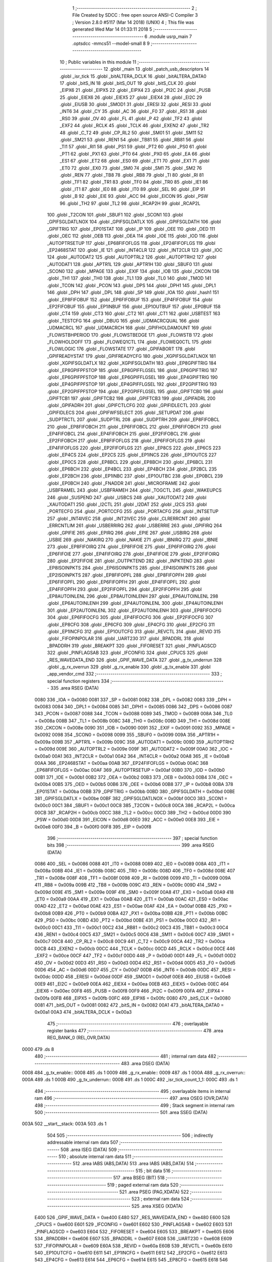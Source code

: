                               1 ;--------------------------------------------------------
                              2 ; File Created by SDCC : free open source ANSI-C Compiler
                              3 ; Version 2.8.0 #5117 (Mar 14 2018) (UNIX)
                              4 ; This file was generated Wed Mar 14 01:33:11 2018
                              5 ;--------------------------------------------------------
                              6 	.module usrp_main
                              7 	.optsdcc -mmcs51 --model-small
                              8 	
                              9 ;--------------------------------------------------------
                             10 ; Public variables in this module
                             11 ;--------------------------------------------------------
                             12 	.globl _main
                             13 	.globl _patch_usb_descriptors
                             14 	.globl _isr_tick
                             15 	.globl _bitALTERA_DCLK
                             16 	.globl _bitALTERA_DATA0
                             17 	.globl _bitS_IN
                             18 	.globl _bitS_OUT
                             19 	.globl _bitS_CLK
                             20 	.globl _EIPX6
                             21 	.globl _EIPX5
                             22 	.globl _EIPX4
                             23 	.globl _PI2C
                             24 	.globl _PUSB
                             25 	.globl _EIEX6
                             26 	.globl _EIEX5
                             27 	.globl _EIEX4
                             28 	.globl _EI2C
                             29 	.globl _EIUSB
                             30 	.globl _SMOD1
                             31 	.globl _ERESI
                             32 	.globl _RESI
                             33 	.globl _INT6
                             34 	.globl _CY
                             35 	.globl _AC
                             36 	.globl _F0
                             37 	.globl _RS1
                             38 	.globl _RS0
                             39 	.globl _OV
                             40 	.globl _FL
                             41 	.globl _P
                             42 	.globl _TF2
                             43 	.globl _EXF2
                             44 	.globl _RCLK
                             45 	.globl _TCLK
                             46 	.globl _EXEN2
                             47 	.globl _TR2
                             48 	.globl _C_T2
                             49 	.globl _CP_RL2
                             50 	.globl _SM01
                             51 	.globl _SM11
                             52 	.globl _SM21
                             53 	.globl _REN1
                             54 	.globl _TB81
                             55 	.globl _RB81
                             56 	.globl _TI1
                             57 	.globl _RI1
                             58 	.globl _PS1
                             59 	.globl _PT2
                             60 	.globl _PS0
                             61 	.globl _PT1
                             62 	.globl _PX1
                             63 	.globl _PT0
                             64 	.globl _PX0
                             65 	.globl _EA
                             66 	.globl _ES1
                             67 	.globl _ET2
                             68 	.globl _ES0
                             69 	.globl _ET1
                             70 	.globl _EX1
                             71 	.globl _ET0
                             72 	.globl _EX0
                             73 	.globl _SM0
                             74 	.globl _SM1
                             75 	.globl _SM2
                             76 	.globl _REN
                             77 	.globl _TB8
                             78 	.globl _RB8
                             79 	.globl _TI
                             80 	.globl _RI
                             81 	.globl _TF1
                             82 	.globl _TR1
                             83 	.globl _TF0
                             84 	.globl _TR0
                             85 	.globl _IE1
                             86 	.globl _IT1
                             87 	.globl _IE0
                             88 	.globl _IT0
                             89 	.globl _SEL
                             90 	.globl _EIP
                             91 	.globl _B
                             92 	.globl _EIE
                             93 	.globl _ACC
                             94 	.globl _EICON
                             95 	.globl _PSW
                             96 	.globl _TH2
                             97 	.globl _TL2
                             98 	.globl _RCAP2H
                             99 	.globl _RCAP2L
                            100 	.globl _T2CON
                            101 	.globl _SBUF1
                            102 	.globl _SCON1
                            103 	.globl _GPIFSGLDATLNOX
                            104 	.globl _GPIFSGLDATLX
                            105 	.globl _GPIFSGLDATH
                            106 	.globl _GPIFTRIG
                            107 	.globl _EP01STAT
                            108 	.globl _IP
                            109 	.globl _OEE
                            110 	.globl _OED
                            111 	.globl _OEC
                            112 	.globl _OEB
                            113 	.globl _OEA
                            114 	.globl _IOE
                            115 	.globl _IOD
                            116 	.globl _AUTOPTRSETUP
                            117 	.globl _EP68FIFOFLGS
                            118 	.globl _EP24FIFOFLGS
                            119 	.globl _EP2468STAT
                            120 	.globl _IE
                            121 	.globl _INT4CLR
                            122 	.globl _INT2CLR
                            123 	.globl _IOC
                            124 	.globl _AUTODAT2
                            125 	.globl _AUTOPTRL2
                            126 	.globl _AUTOPTRH2
                            127 	.globl _AUTODAT1
                            128 	.globl _APTR1L
                            129 	.globl _APTR1H
                            130 	.globl _SBUF0
                            131 	.globl _SCON0
                            132 	.globl _MPAGE
                            133 	.globl _EXIF
                            134 	.globl _IOB
                            135 	.globl _CKCON
                            136 	.globl _TH1
                            137 	.globl _TH0
                            138 	.globl _TL1
                            139 	.globl _TL0
                            140 	.globl _TMOD
                            141 	.globl _TCON
                            142 	.globl _PCON
                            143 	.globl _DPS
                            144 	.globl _DPH1
                            145 	.globl _DPL1
                            146 	.globl _DPH
                            147 	.globl _DPL
                            148 	.globl _SP
                            149 	.globl _IOA
                            150 	.globl _hash1
                            151 	.globl _EP8FIFOBUF
                            152 	.globl _EP6FIFOBUF
                            153 	.globl _EP4FIFOBUF
                            154 	.globl _EP2FIFOBUF
                            155 	.globl _EP1INBUF
                            156 	.globl _EP1OUTBUF
                            157 	.globl _EP0BUF
                            158 	.globl _CT4
                            159 	.globl _CT3
                            160 	.globl _CT2
                            161 	.globl _CT1
                            162 	.globl _USBTEST
                            163 	.globl _TESTCFG
                            164 	.globl _DBUG
                            165 	.globl _UDMACRCQUAL
                            166 	.globl _UDMACRCL
                            167 	.globl _UDMACRCH
                            168 	.globl _GPIFHOLDAMOUNT
                            169 	.globl _FLOWSTBHPERIOD
                            170 	.globl _FLOWSTBEDGE
                            171 	.globl _FLOWSTB
                            172 	.globl _FLOWHOLDOFF
                            173 	.globl _FLOWEQ1CTL
                            174 	.globl _FLOWEQ0CTL
                            175 	.globl _FLOWLOGIC
                            176 	.globl _FLOWSTATE
                            177 	.globl _GPIFABORT
                            178 	.globl _GPIFREADYSTAT
                            179 	.globl _GPIFREADYCFG
                            180 	.globl _XGPIFSGLDATLNOX
                            181 	.globl _XGPIFSGLDATLX
                            182 	.globl _XGPIFSGLDATH
                            183 	.globl _EP8GPIFTRIG
                            184 	.globl _EP8GPIFPFSTOP
                            185 	.globl _EP8GPIFFLGSEL
                            186 	.globl _EP6GPIFTRIG
                            187 	.globl _EP6GPIFPFSTOP
                            188 	.globl _EP6GPIFFLGSEL
                            189 	.globl _EP4GPIFTRIG
                            190 	.globl _EP4GPIFPFSTOP
                            191 	.globl _EP4GPIFFLGSEL
                            192 	.globl _EP2GPIFTRIG
                            193 	.globl _EP2GPIFPFSTOP
                            194 	.globl _EP2GPIFFLGSEL
                            195 	.globl _GPIFTCB0
                            196 	.globl _GPIFTCB1
                            197 	.globl _GPIFTCB2
                            198 	.globl _GPIFTCB3
                            199 	.globl _GPIFADRL
                            200 	.globl _GPIFADRH
                            201 	.globl _GPIFCTLCFG
                            202 	.globl _GPIFIDLECTL
                            203 	.globl _GPIFIDLECS
                            204 	.globl _GPIFWFSELECT
                            205 	.globl _SETUPDAT
                            206 	.globl _SUDPTRCTL
                            207 	.globl _SUDPTRL
                            208 	.globl _SUDPTRH
                            209 	.globl _EP8FIFOBCL
                            210 	.globl _EP8FIFOBCH
                            211 	.globl _EP6FIFOBCL
                            212 	.globl _EP6FIFOBCH
                            213 	.globl _EP4FIFOBCL
                            214 	.globl _EP4FIFOBCH
                            215 	.globl _EP2FIFOBCL
                            216 	.globl _EP2FIFOBCH
                            217 	.globl _EP8FIFOFLGS
                            218 	.globl _EP6FIFOFLGS
                            219 	.globl _EP4FIFOFLGS
                            220 	.globl _EP2FIFOFLGS
                            221 	.globl _EP8CS
                            222 	.globl _EP6CS
                            223 	.globl _EP4CS
                            224 	.globl _EP2CS
                            225 	.globl _EP1INCS
                            226 	.globl _EP1OUTCS
                            227 	.globl _EP0CS
                            228 	.globl _EP8BCL
                            229 	.globl _EP8BCH
                            230 	.globl _EP6BCL
                            231 	.globl _EP6BCH
                            232 	.globl _EP4BCL
                            233 	.globl _EP4BCH
                            234 	.globl _EP2BCL
                            235 	.globl _EP2BCH
                            236 	.globl _EP1INBC
                            237 	.globl _EP1OUTBC
                            238 	.globl _EP0BCL
                            239 	.globl _EP0BCH
                            240 	.globl _FNADDR
                            241 	.globl _MICROFRAME
                            242 	.globl _USBFRAMEL
                            243 	.globl _USBFRAMEH
                            244 	.globl _TOGCTL
                            245 	.globl _WAKEUPCS
                            246 	.globl _SUSPEND
                            247 	.globl _USBCS
                            248 	.globl _XAUTODAT2
                            249 	.globl _XAUTODAT1
                            250 	.globl _I2CTL
                            251 	.globl _I2DAT
                            252 	.globl _I2CS
                            253 	.globl _PORTECFG
                            254 	.globl _PORTCCFG
                            255 	.globl _PORTACFG
                            256 	.globl _INTSETUP
                            257 	.globl _INT4IVEC
                            258 	.globl _INT2IVEC
                            259 	.globl _CLRERRCNT
                            260 	.globl _ERRCNTLIM
                            261 	.globl _USBERRIRQ
                            262 	.globl _USBERRIE
                            263 	.globl _GPIFIRQ
                            264 	.globl _GPIFIE
                            265 	.globl _EPIRQ
                            266 	.globl _EPIE
                            267 	.globl _USBIRQ
                            268 	.globl _USBIE
                            269 	.globl _NAKIRQ
                            270 	.globl _NAKIE
                            271 	.globl _IBNIRQ
                            272 	.globl _IBNIE
                            273 	.globl _EP8FIFOIRQ
                            274 	.globl _EP8FIFOIE
                            275 	.globl _EP6FIFOIRQ
                            276 	.globl _EP6FIFOIE
                            277 	.globl _EP4FIFOIRQ
                            278 	.globl _EP4FIFOIE
                            279 	.globl _EP2FIFOIRQ
                            280 	.globl _EP2FIFOIE
                            281 	.globl _OUTPKTEND
                            282 	.globl _INPKTEND
                            283 	.globl _EP8ISOINPKTS
                            284 	.globl _EP6ISOINPKTS
                            285 	.globl _EP4ISOINPKTS
                            286 	.globl _EP2ISOINPKTS
                            287 	.globl _EP8FIFOPFL
                            288 	.globl _EP8FIFOPFH
                            289 	.globl _EP6FIFOPFL
                            290 	.globl _EP6FIFOPFH
                            291 	.globl _EP4FIFOPFL
                            292 	.globl _EP4FIFOPFH
                            293 	.globl _EP2FIFOPFL
                            294 	.globl _EP2FIFOPFH
                            295 	.globl _EP8AUTOINLENL
                            296 	.globl _EP8AUTOINLENH
                            297 	.globl _EP6AUTOINLENL
                            298 	.globl _EP6AUTOINLENH
                            299 	.globl _EP4AUTOINLENL
                            300 	.globl _EP4AUTOINLENH
                            301 	.globl _EP2AUTOINLENL
                            302 	.globl _EP2AUTOINLENH
                            303 	.globl _EP8FIFOCFG
                            304 	.globl _EP6FIFOCFG
                            305 	.globl _EP4FIFOCFG
                            306 	.globl _EP2FIFOCFG
                            307 	.globl _EP8CFG
                            308 	.globl _EP6CFG
                            309 	.globl _EP4CFG
                            310 	.globl _EP2CFG
                            311 	.globl _EP1INCFG
                            312 	.globl _EP1OUTCFG
                            313 	.globl _REVCTL
                            314 	.globl _REVID
                            315 	.globl _FIFOPINPOLAR
                            316 	.globl _UART230
                            317 	.globl _BPADDRL
                            318 	.globl _BPADDRH
                            319 	.globl _BREAKPT
                            320 	.globl _FIFORESET
                            321 	.globl _PINFLAGSCD
                            322 	.globl _PINFLAGSAB
                            323 	.globl _IFCONFIG
                            324 	.globl _CPUCS
                            325 	.globl _RES_WAVEDATA_END
                            326 	.globl _GPIF_WAVE_DATA
                            327 	.globl _g_tx_underrun
                            328 	.globl _g_rx_overrun
                            329 	.globl _g_rx_enable
                            330 	.globl _g_tx_enable
                            331 	.globl _app_vendor_cmd
                            332 ;--------------------------------------------------------
                            333 ; special function registers
                            334 ;--------------------------------------------------------
                            335 	.area RSEG    (DATA)
                    0080    336 _IOA	=	0x0080
                    0081    337 _SP	=	0x0081
                    0082    338 _DPL	=	0x0082
                    0083    339 _DPH	=	0x0083
                    0084    340 _DPL1	=	0x0084
                    0085    341 _DPH1	=	0x0085
                    0086    342 _DPS	=	0x0086
                    0087    343 _PCON	=	0x0087
                    0088    344 _TCON	=	0x0088
                    0089    345 _TMOD	=	0x0089
                    008A    346 _TL0	=	0x008a
                    008B    347 _TL1	=	0x008b
                    008C    348 _TH0	=	0x008c
                    008D    349 _TH1	=	0x008d
                    008E    350 _CKCON	=	0x008e
                    0090    351 _IOB	=	0x0090
                    0091    352 _EXIF	=	0x0091
                    0092    353 _MPAGE	=	0x0092
                    0098    354 _SCON0	=	0x0098
                    0099    355 _SBUF0	=	0x0099
                    009A    356 _APTR1H	=	0x009a
                    009B    357 _APTR1L	=	0x009b
                    009C    358 _AUTODAT1	=	0x009c
                    009D    359 _AUTOPTRH2	=	0x009d
                    009E    360 _AUTOPTRL2	=	0x009e
                    009F    361 _AUTODAT2	=	0x009f
                    00A0    362 _IOC	=	0x00a0
                    00A1    363 _INT2CLR	=	0x00a1
                    00A2    364 _INT4CLR	=	0x00a2
                    00A8    365 _IE	=	0x00a8
                    00AA    366 _EP2468STAT	=	0x00aa
                    00AB    367 _EP24FIFOFLGS	=	0x00ab
                    00AC    368 _EP68FIFOFLGS	=	0x00ac
                    00AF    369 _AUTOPTRSETUP	=	0x00af
                    00B0    370 _IOD	=	0x00b0
                    00B1    371 _IOE	=	0x00b1
                    00B2    372 _OEA	=	0x00b2
                    00B3    373 _OEB	=	0x00b3
                    00B4    374 _OEC	=	0x00b4
                    00B5    375 _OED	=	0x00b5
                    00B6    376 _OEE	=	0x00b6
                    00B8    377 _IP	=	0x00b8
                    00BA    378 _EP01STAT	=	0x00ba
                    00BB    379 _GPIFTRIG	=	0x00bb
                    00BD    380 _GPIFSGLDATH	=	0x00bd
                    00BE    381 _GPIFSGLDATLX	=	0x00be
                    00BF    382 _GPIFSGLDATLNOX	=	0x00bf
                    00C0    383 _SCON1	=	0x00c0
                    00C1    384 _SBUF1	=	0x00c1
                    00C8    385 _T2CON	=	0x00c8
                    00CA    386 _RCAP2L	=	0x00ca
                    00CB    387 _RCAP2H	=	0x00cb
                    00CC    388 _TL2	=	0x00cc
                    00CD    389 _TH2	=	0x00cd
                    00D0    390 _PSW	=	0x00d0
                    00D8    391 _EICON	=	0x00d8
                    00E0    392 _ACC	=	0x00e0
                    00E8    393 _EIE	=	0x00e8
                    00F0    394 _B	=	0x00f0
                    00F8    395 _EIP	=	0x00f8
                            396 ;--------------------------------------------------------
                            397 ; special function bits
                            398 ;--------------------------------------------------------
                            399 	.area RSEG    (DATA)
                    0086    400 _SEL	=	0x0086
                    0088    401 _IT0	=	0x0088
                    0089    402 _IE0	=	0x0089
                    008A    403 _IT1	=	0x008a
                    008B    404 _IE1	=	0x008b
                    008C    405 _TR0	=	0x008c
                    008D    406 _TF0	=	0x008d
                    008E    407 _TR1	=	0x008e
                    008F    408 _TF1	=	0x008f
                    0098    409 _RI	=	0x0098
                    0099    410 _TI	=	0x0099
                    009A    411 _RB8	=	0x009a
                    009B    412 _TB8	=	0x009b
                    009C    413 _REN	=	0x009c
                    009D    414 _SM2	=	0x009d
                    009E    415 _SM1	=	0x009e
                    009F    416 _SM0	=	0x009f
                    00A8    417 _EX0	=	0x00a8
                    00A9    418 _ET0	=	0x00a9
                    00AA    419 _EX1	=	0x00aa
                    00AB    420 _ET1	=	0x00ab
                    00AC    421 _ES0	=	0x00ac
                    00AD    422 _ET2	=	0x00ad
                    00AE    423 _ES1	=	0x00ae
                    00AF    424 _EA	=	0x00af
                    00B8    425 _PX0	=	0x00b8
                    00B9    426 _PT0	=	0x00b9
                    00BA    427 _PX1	=	0x00ba
                    00BB    428 _PT1	=	0x00bb
                    00BC    429 _PS0	=	0x00bc
                    00BD    430 _PT2	=	0x00bd
                    00BE    431 _PS1	=	0x00be
                    00C0    432 _RI1	=	0x00c0
                    00C1    433 _TI1	=	0x00c1
                    00C2    434 _RB81	=	0x00c2
                    00C3    435 _TB81	=	0x00c3
                    00C4    436 _REN1	=	0x00c4
                    00C5    437 _SM21	=	0x00c5
                    00C6    438 _SM11	=	0x00c6
                    00C7    439 _SM01	=	0x00c7
                    00C8    440 _CP_RL2	=	0x00c8
                    00C9    441 _C_T2	=	0x00c9
                    00CA    442 _TR2	=	0x00ca
                    00CB    443 _EXEN2	=	0x00cb
                    00CC    444 _TCLK	=	0x00cc
                    00CD    445 _RCLK	=	0x00cd
                    00CE    446 _EXF2	=	0x00ce
                    00CF    447 _TF2	=	0x00cf
                    00D0    448 _P	=	0x00d0
                    00D1    449 _FL	=	0x00d1
                    00D2    450 _OV	=	0x00d2
                    00D3    451 _RS0	=	0x00d3
                    00D4    452 _RS1	=	0x00d4
                    00D5    453 _F0	=	0x00d5
                    00D6    454 _AC	=	0x00d6
                    00D7    455 _CY	=	0x00d7
                    00DB    456 _INT6	=	0x00db
                    00DC    457 _RESI	=	0x00dc
                    00DD    458 _ERESI	=	0x00dd
                    00DF    459 _SMOD1	=	0x00df
                    00E8    460 _EIUSB	=	0x00e8
                    00E9    461 _EI2C	=	0x00e9
                    00EA    462 _EIEX4	=	0x00ea
                    00EB    463 _EIEX5	=	0x00eb
                    00EC    464 _EIEX6	=	0x00ec
                    00F8    465 _PUSB	=	0x00f8
                    00F9    466 _PI2C	=	0x00f9
                    00FA    467 _EIPX4	=	0x00fa
                    00FB    468 _EIPX5	=	0x00fb
                    00FC    469 _EIPX6	=	0x00fc
                    0080    470 _bitS_CLK	=	0x0080
                    0081    471 _bitS_OUT	=	0x0081
                    0082    472 _bitS_IN	=	0x0082
                    00A1    473 _bitALTERA_DATA0	=	0x00a1
                    00A3    474 _bitALTERA_DCLK	=	0x00a3
                            475 ;--------------------------------------------------------
                            476 ; overlayable register banks
                            477 ;--------------------------------------------------------
                            478 	.area REG_BANK_0	(REL,OVR,DATA)
   0000                     479 	.ds 8
                            480 ;--------------------------------------------------------
                            481 ; internal ram data
                            482 ;--------------------------------------------------------
                            483 	.area DSEG    (DATA)
   0008                     484 _g_tx_enable::
   0008                     485 	.ds 1
   0009                     486 _g_rx_enable::
   0009                     487 	.ds 1
   000A                     488 _g_rx_overrun::
   000A                     489 	.ds 1
   000B                     490 _g_tx_underrun::
   000B                     491 	.ds 1
   000C                     492 _isr_tick_count_1_1:
   000C                     493 	.ds 1
                            494 ;--------------------------------------------------------
                            495 ; overlayable items in internal ram 
                            496 ;--------------------------------------------------------
                            497 	.area OSEG    (OVR,DATA)
                            498 ;--------------------------------------------------------
                            499 ; Stack segment in internal ram 
                            500 ;--------------------------------------------------------
                            501 	.area	SSEG	(DATA)
   003A                     502 __start__stack:
   003A                     503 	.ds	1
                            504 
                            505 ;--------------------------------------------------------
                            506 ; indirectly addressable internal ram data
                            507 ;--------------------------------------------------------
                            508 	.area ISEG    (DATA)
                            509 ;--------------------------------------------------------
                            510 ; absolute internal ram data
                            511 ;--------------------------------------------------------
                            512 	.area IABS    (ABS,DATA)
                            513 	.area IABS    (ABS,DATA)
                            514 ;--------------------------------------------------------
                            515 ; bit data
                            516 ;--------------------------------------------------------
                            517 	.area BSEG    (BIT)
                            518 ;--------------------------------------------------------
                            519 ; paged external ram data
                            520 ;--------------------------------------------------------
                            521 	.area PSEG    (PAG,XDATA)
                            522 ;--------------------------------------------------------
                            523 ; external ram data
                            524 ;--------------------------------------------------------
                            525 	.area XSEG    (XDATA)
                    E400    526 _GPIF_WAVE_DATA	=	0xe400
                    E480    527 _RES_WAVEDATA_END	=	0xe480
                    E600    528 _CPUCS	=	0xe600
                    E601    529 _IFCONFIG	=	0xe601
                    E602    530 _PINFLAGSAB	=	0xe602
                    E603    531 _PINFLAGSCD	=	0xe603
                    E604    532 _FIFORESET	=	0xe604
                    E605    533 _BREAKPT	=	0xe605
                    E606    534 _BPADDRH	=	0xe606
                    E607    535 _BPADDRL	=	0xe607
                    E608    536 _UART230	=	0xe608
                    E609    537 _FIFOPINPOLAR	=	0xe609
                    E60A    538 _REVID	=	0xe60a
                    E60B    539 _REVCTL	=	0xe60b
                    E610    540 _EP1OUTCFG	=	0xe610
                    E611    541 _EP1INCFG	=	0xe611
                    E612    542 _EP2CFG	=	0xe612
                    E613    543 _EP4CFG	=	0xe613
                    E614    544 _EP6CFG	=	0xe614
                    E615    545 _EP8CFG	=	0xe615
                    E618    546 _EP2FIFOCFG	=	0xe618
                    E619    547 _EP4FIFOCFG	=	0xe619
                    E61A    548 _EP6FIFOCFG	=	0xe61a
                    E61B    549 _EP8FIFOCFG	=	0xe61b
                    E620    550 _EP2AUTOINLENH	=	0xe620
                    E621    551 _EP2AUTOINLENL	=	0xe621
                    E622    552 _EP4AUTOINLENH	=	0xe622
                    E623    553 _EP4AUTOINLENL	=	0xe623
                    E624    554 _EP6AUTOINLENH	=	0xe624
                    E625    555 _EP6AUTOINLENL	=	0xe625
                    E626    556 _EP8AUTOINLENH	=	0xe626
                    E627    557 _EP8AUTOINLENL	=	0xe627
                    E630    558 _EP2FIFOPFH	=	0xe630
                    E631    559 _EP2FIFOPFL	=	0xe631
                    E632    560 _EP4FIFOPFH	=	0xe632
                    E633    561 _EP4FIFOPFL	=	0xe633
                    E634    562 _EP6FIFOPFH	=	0xe634
                    E635    563 _EP6FIFOPFL	=	0xe635
                    E636    564 _EP8FIFOPFH	=	0xe636
                    E637    565 _EP8FIFOPFL	=	0xe637
                    E640    566 _EP2ISOINPKTS	=	0xe640
                    E641    567 _EP4ISOINPKTS	=	0xe641
                    E642    568 _EP6ISOINPKTS	=	0xe642
                    E643    569 _EP8ISOINPKTS	=	0xe643
                    E648    570 _INPKTEND	=	0xe648
                    E649    571 _OUTPKTEND	=	0xe649
                    E650    572 _EP2FIFOIE	=	0xe650
                    E651    573 _EP2FIFOIRQ	=	0xe651
                    E652    574 _EP4FIFOIE	=	0xe652
                    E653    575 _EP4FIFOIRQ	=	0xe653
                    E654    576 _EP6FIFOIE	=	0xe654
                    E655    577 _EP6FIFOIRQ	=	0xe655
                    E656    578 _EP8FIFOIE	=	0xe656
                    E657    579 _EP8FIFOIRQ	=	0xe657
                    E658    580 _IBNIE	=	0xe658
                    E659    581 _IBNIRQ	=	0xe659
                    E65A    582 _NAKIE	=	0xe65a
                    E65B    583 _NAKIRQ	=	0xe65b
                    E65C    584 _USBIE	=	0xe65c
                    E65D    585 _USBIRQ	=	0xe65d
                    E65E    586 _EPIE	=	0xe65e
                    E65F    587 _EPIRQ	=	0xe65f
                    E660    588 _GPIFIE	=	0xe660
                    E661    589 _GPIFIRQ	=	0xe661
                    E662    590 _USBERRIE	=	0xe662
                    E663    591 _USBERRIRQ	=	0xe663
                    E664    592 _ERRCNTLIM	=	0xe664
                    E665    593 _CLRERRCNT	=	0xe665
                    E666    594 _INT2IVEC	=	0xe666
                    E667    595 _INT4IVEC	=	0xe667
                    E668    596 _INTSETUP	=	0xe668
                    E670    597 _PORTACFG	=	0xe670
                    E671    598 _PORTCCFG	=	0xe671
                    E672    599 _PORTECFG	=	0xe672
                    E678    600 _I2CS	=	0xe678
                    E679    601 _I2DAT	=	0xe679
                    E67A    602 _I2CTL	=	0xe67a
                    E67B    603 _XAUTODAT1	=	0xe67b
                    E67C    604 _XAUTODAT2	=	0xe67c
                    E680    605 _USBCS	=	0xe680
                    E681    606 _SUSPEND	=	0xe681
                    E682    607 _WAKEUPCS	=	0xe682
                    E683    608 _TOGCTL	=	0xe683
                    E684    609 _USBFRAMEH	=	0xe684
                    E685    610 _USBFRAMEL	=	0xe685
                    E686    611 _MICROFRAME	=	0xe686
                    E687    612 _FNADDR	=	0xe687
                    E68A    613 _EP0BCH	=	0xe68a
                    E68B    614 _EP0BCL	=	0xe68b
                    E68D    615 _EP1OUTBC	=	0xe68d
                    E68F    616 _EP1INBC	=	0xe68f
                    E690    617 _EP2BCH	=	0xe690
                    E691    618 _EP2BCL	=	0xe691
                    E694    619 _EP4BCH	=	0xe694
                    E695    620 _EP4BCL	=	0xe695
                    E698    621 _EP6BCH	=	0xe698
                    E699    622 _EP6BCL	=	0xe699
                    E69C    623 _EP8BCH	=	0xe69c
                    E69D    624 _EP8BCL	=	0xe69d
                    E6A0    625 _EP0CS	=	0xe6a0
                    E6A1    626 _EP1OUTCS	=	0xe6a1
                    E6A2    627 _EP1INCS	=	0xe6a2
                    E6A3    628 _EP2CS	=	0xe6a3
                    E6A4    629 _EP4CS	=	0xe6a4
                    E6A5    630 _EP6CS	=	0xe6a5
                    E6A6    631 _EP8CS	=	0xe6a6
                    E6A7    632 _EP2FIFOFLGS	=	0xe6a7
                    E6A8    633 _EP4FIFOFLGS	=	0xe6a8
                    E6A9    634 _EP6FIFOFLGS	=	0xe6a9
                    E6AA    635 _EP8FIFOFLGS	=	0xe6aa
                    E6AB    636 _EP2FIFOBCH	=	0xe6ab
                    E6AC    637 _EP2FIFOBCL	=	0xe6ac
                    E6AD    638 _EP4FIFOBCH	=	0xe6ad
                    E6AE    639 _EP4FIFOBCL	=	0xe6ae
                    E6AF    640 _EP6FIFOBCH	=	0xe6af
                    E6B0    641 _EP6FIFOBCL	=	0xe6b0
                    E6B1    642 _EP8FIFOBCH	=	0xe6b1
                    E6B2    643 _EP8FIFOBCL	=	0xe6b2
                    E6B3    644 _SUDPTRH	=	0xe6b3
                    E6B4    645 _SUDPTRL	=	0xe6b4
                    E6B5    646 _SUDPTRCTL	=	0xe6b5
                    E6B8    647 _SETUPDAT	=	0xe6b8
                    E6C0    648 _GPIFWFSELECT	=	0xe6c0
                    E6C1    649 _GPIFIDLECS	=	0xe6c1
                    E6C2    650 _GPIFIDLECTL	=	0xe6c2
                    E6C3    651 _GPIFCTLCFG	=	0xe6c3
                    E6C4    652 _GPIFADRH	=	0xe6c4
                    E6C5    653 _GPIFADRL	=	0xe6c5
                    E6CE    654 _GPIFTCB3	=	0xe6ce
                    E6CF    655 _GPIFTCB2	=	0xe6cf
                    E6D0    656 _GPIFTCB1	=	0xe6d0
                    E6D1    657 _GPIFTCB0	=	0xe6d1
                    E6D2    658 _EP2GPIFFLGSEL	=	0xe6d2
                    E6D3    659 _EP2GPIFPFSTOP	=	0xe6d3
                    E6D4    660 _EP2GPIFTRIG	=	0xe6d4
                    E6DA    661 _EP4GPIFFLGSEL	=	0xe6da
                    E6DB    662 _EP4GPIFPFSTOP	=	0xe6db
                    E6DC    663 _EP4GPIFTRIG	=	0xe6dc
                    E6E2    664 _EP6GPIFFLGSEL	=	0xe6e2
                    E6E3    665 _EP6GPIFPFSTOP	=	0xe6e3
                    E6E4    666 _EP6GPIFTRIG	=	0xe6e4
                    E6EA    667 _EP8GPIFFLGSEL	=	0xe6ea
                    E6EB    668 _EP8GPIFPFSTOP	=	0xe6eb
                    E6EC    669 _EP8GPIFTRIG	=	0xe6ec
                    E6F0    670 _XGPIFSGLDATH	=	0xe6f0
                    E6F1    671 _XGPIFSGLDATLX	=	0xe6f1
                    E6F2    672 _XGPIFSGLDATLNOX	=	0xe6f2
                    E6F3    673 _GPIFREADYCFG	=	0xe6f3
                    E6F4    674 _GPIFREADYSTAT	=	0xe6f4
                    E6F5    675 _GPIFABORT	=	0xe6f5
                    E6C6    676 _FLOWSTATE	=	0xe6c6
                    E6C7    677 _FLOWLOGIC	=	0xe6c7
                    E6C8    678 _FLOWEQ0CTL	=	0xe6c8
                    E6C9    679 _FLOWEQ1CTL	=	0xe6c9
                    E6CA    680 _FLOWHOLDOFF	=	0xe6ca
                    E6CB    681 _FLOWSTB	=	0xe6cb
                    E6CC    682 _FLOWSTBEDGE	=	0xe6cc
                    E6CD    683 _FLOWSTBHPERIOD	=	0xe6cd
                    E60C    684 _GPIFHOLDAMOUNT	=	0xe60c
                    E67D    685 _UDMACRCH	=	0xe67d
                    E67E    686 _UDMACRCL	=	0xe67e
                    E67F    687 _UDMACRCQUAL	=	0xe67f
                    E6F8    688 _DBUG	=	0xe6f8
                    E6F9    689 _TESTCFG	=	0xe6f9
                    E6FA    690 _USBTEST	=	0xe6fa
                    E6FB    691 _CT1	=	0xe6fb
                    E6FC    692 _CT2	=	0xe6fc
                    E6FD    693 _CT3	=	0xe6fd
                    E6FE    694 _CT4	=	0xe6fe
                    E740    695 _EP0BUF	=	0xe740
                    E780    696 _EP1OUTBUF	=	0xe780
                    E7C0    697 _EP1INBUF	=	0xe7c0
                    F000    698 _EP2FIFOBUF	=	0xf000
                    F400    699 _EP4FIFOBUF	=	0xf400
                    F800    700 _EP6FIFOBUF	=	0xf800
                    FC00    701 _EP8FIFOBUF	=	0xfc00
                    E1F0    702 _hash1	=	0xe1f0
   1800                     703 _patch_usb_descriptors_hw_rev_1_1:
   1800                     704 	.ds 1
   1801                     705 _patch_usb_descriptors_serial_no_1_1:
   1801                     706 	.ds 8
                            707 ;--------------------------------------------------------
                            708 ; absolute external ram data
                            709 ;--------------------------------------------------------
                            710 	.area XABS    (ABS,XDATA)
                            711 ;--------------------------------------------------------
                            712 ; external initialized ram data
                            713 ;--------------------------------------------------------
                            714 	.area HOME    (CODE)
                            715 	.area GSINIT0 (CODE)
                            716 	.area GSINIT1 (CODE)
                            717 	.area GSINIT2 (CODE)
                            718 	.area GSINIT3 (CODE)
                            719 	.area GSINIT4 (CODE)
                            720 	.area GSINIT5 (CODE)
                            721 	.area GSINIT  (CODE)
                            722 	.area GSFINAL (CODE)
                            723 	.area CSEG    (CODE)
                            724 ;--------------------------------------------------------
                            725 ; interrupt vector 
                            726 ;--------------------------------------------------------
                            727 	.area HOME    (CODE)
   1237                     728 __interrupt_vect:
   1237 02 12 3F            729 	ljmp	__sdcc_gsinit_startup
                            730 ;--------------------------------------------------------
                            731 ; global & static initialisations
                            732 ;--------------------------------------------------------
                            733 	.area HOME    (CODE)
                            734 	.area GSINIT  (CODE)
                            735 	.area GSFINAL (CODE)
                            736 	.area GSINIT  (CODE)
                            737 	.globl __sdcc_gsinit_startup
                            738 	.globl __sdcc_program_startup
                            739 	.globl __start__stack
                            740 	.globl __mcs51_genRAMCLEAR
                            741 ;------------------------------------------------------------
                            742 ;Allocation info for local variables in function 'isr_tick'
                            743 ;------------------------------------------------------------
                            744 ;count                     Allocated with name '_isr_tick_count_1_1'
                            745 ;------------------------------------------------------------
                            746 ;	usrp_main.c:309: static unsigned char	count = 1;
   120B 75 0C 01            747 	mov	_isr_tick_count_1_1,#0x01
                            748 ;	usrp_main.c:55: unsigned char g_tx_enable = 0;
   120E 75 08 00            749 	mov	_g_tx_enable,#0x00
                            750 ;	usrp_main.c:56: unsigned char g_rx_enable = 0;
   1211 75 09 00            751 	mov	_g_rx_enable,#0x00
                            752 ;	usrp_main.c:57: unsigned char g_rx_overrun = 0;
   1214 75 0A 00            753 	mov	_g_rx_overrun,#0x00
                            754 ;	usrp_main.c:58: unsigned char g_tx_underrun = 0;
   1217 75 0B 00            755 	mov	_g_tx_underrun,#0x00
                            756 	.area GSFINAL (CODE)
   1252 02 12 3A            757 	ljmp	__sdcc_program_startup
                            758 ;--------------------------------------------------------
                            759 ; Home
                            760 ;--------------------------------------------------------
                            761 	.area HOME    (CODE)
                            762 	.area HOME    (CODE)
   123A                     763 __sdcc_program_startup:
   123A 12 04 CF            764 	lcall	_main
                            765 ;	return from main will lock up
   123D 80 FE               766 	sjmp .
                            767 ;--------------------------------------------------------
                            768 ; code
                            769 ;--------------------------------------------------------
                            770 	.area CSEG    (CODE)
                            771 ;------------------------------------------------------------
                            772 ;Allocation info for local variables in function 'get_ep0_data'
                            773 ;------------------------------------------------------------
                            774 ;------------------------------------------------------------
                            775 ;	usrp_main.c:68: get_ep0_data (void)
                            776 ;	-----------------------------------------
                            777 ;	 function get_ep0_data
                            778 ;	-----------------------------------------
   0180                     779 _get_ep0_data:
                    0002    780 	ar2 = 0x02
                    0003    781 	ar3 = 0x03
                    0004    782 	ar4 = 0x04
                    0005    783 	ar5 = 0x05
                    0006    784 	ar6 = 0x06
                    0007    785 	ar7 = 0x07
                    0000    786 	ar0 = 0x00
                    0001    787 	ar1 = 0x01
                            788 ;	usrp_main.c:70: EP0BCL = 0;			// arm EP0 for OUT xfer.  This sets the busy bit
   0180 90 E6 8B            789 	mov	dptr,#_EP0BCL
   0183 E4                  790 	clr	a
   0184 F0                  791 	movx	@dptr,a
                            792 ;	usrp_main.c:72: while (EP0CS & bmEPBUSY)	// wait for busy to clear
   0185                     793 00101$:
   0185 90 E6 A0            794 	mov	dptr,#_EP0CS
   0188 E0                  795 	movx	a,@dptr
   0189 FA                  796 	mov	r2,a
   018A 20 E1 F8            797 	jb	acc.1,00101$
   018D 22                  798 	ret
                            799 ;------------------------------------------------------------
                            800 ;Allocation info for local variables in function 'app_vendor_cmd'
                            801 ;------------------------------------------------------------
                            802 ;------------------------------------------------------------
                            803 ;	usrp_main.c:81: app_vendor_cmd (void)
                            804 ;	-----------------------------------------
                            805 ;	 function app_vendor_cmd
                            806 ;	-----------------------------------------
   018E                     807 _app_vendor_cmd:
                            808 ;	usrp_main.c:83: if (bRequestType == VRT_VENDOR_IN){
   018E 90 E6 B8            809 	mov	dptr,#_SETUPDAT
   0191 E0                  810 	movx	a,@dptr
   0192 FA                  811 	mov	r2,a
   0193 BA C0 02            812 	cjne	r2,#0xC0,00163$
   0196 80 03               813 	sjmp	00164$
   0198                     814 00163$:
   0198 02 02 63            815 	ljmp	00142$
   019B                     816 00164$:
                            817 ;	usrp_main.c:89: switch (bRequest){
   019B 90 E6 B9            818 	mov	dptr,#(_SETUPDAT + 0x0001)
   019E E0                  819 	movx	a,@dptr
   019F FA                  820 	mov	r2,a
   01A0 BA 80 02            821 	cjne	r2,#0x80,00165$
   01A3 80 0E               822 	sjmp	00101$
   01A5                     823 00165$:
   01A5 BA 81 02            824 	cjne	r2,#0x81,00166$
   01A8 80 47               825 	sjmp	00106$
   01AA                     826 00166$:
   01AA BA 82 03            827 	cjne	r2,#0x82,00167$
   01AD 02 02 1F            828 	ljmp	00109$
   01B0                     829 00167$:
   01B0 02 02 5F            830 	ljmp	00112$
                            831 ;	usrp_main.c:91: case VRQ_GET_STATUS:
   01B3                     832 00101$:
                            833 ;	usrp_main.c:92: switch (wIndexL){
   01B3 90 E6 BC            834 	mov	dptr,#(_SETUPDAT + 0x0004)
   01B6 E0                  835 	movx	a,@dptr
   01B7 FA                  836 	mov	r2,a
   01B8 60 05               837 	jz	00102$
                            838 ;	usrp_main.c:94: case GS_TX_UNDERRUN:
   01BA BA 01 30            839 	cjne	r2,#0x01,00104$
   01BD 80 17               840 	sjmp	00103$
   01BF                     841 00102$:
                            842 ;	usrp_main.c:95: EP0BUF[0] = g_tx_underrun;
   01BF 90 E7 40            843 	mov	dptr,#_EP0BUF
   01C2 E5 0B               844 	mov	a,_g_tx_underrun
   01C4 F0                  845 	movx	@dptr,a
                            846 ;	usrp_main.c:96: g_tx_underrun = 0;
   01C5 75 0B 00            847 	mov	_g_tx_underrun,#0x00
                            848 ;	usrp_main.c:97: EP0BCH = 0;
   01C8 90 E6 8A            849 	mov	dptr,#_EP0BCH
   01CB E4                  850 	clr	a
   01CC F0                  851 	movx	@dptr,a
                            852 ;	usrp_main.c:98: EP0BCL = 1;
   01CD 90 E6 8B            853 	mov	dptr,#_EP0BCL
   01D0 74 01               854 	mov	a,#0x01
   01D2 F0                  855 	movx	@dptr,a
                            856 ;	usrp_main.c:99: break;
   01D3 02 03 8D            857 	ljmp	00143$
                            858 ;	usrp_main.c:101: case GS_RX_OVERRUN:
   01D6                     859 00103$:
                            860 ;	usrp_main.c:102: EP0BUF[0] = g_rx_overrun;
   01D6 90 E7 40            861 	mov	dptr,#_EP0BUF
   01D9 E5 0A               862 	mov	a,_g_rx_overrun
   01DB F0                  863 	movx	@dptr,a
                            864 ;	usrp_main.c:103: g_rx_overrun = 0;
   01DC 75 0A 00            865 	mov	_g_rx_overrun,#0x00
                            866 ;	usrp_main.c:104: EP0BCH = 0;
   01DF 90 E6 8A            867 	mov	dptr,#_EP0BCH
   01E2 E4                  868 	clr	a
   01E3 F0                  869 	movx	@dptr,a
                            870 ;	usrp_main.c:105: EP0BCL = 1;
   01E4 90 E6 8B            871 	mov	dptr,#_EP0BCL
   01E7 74 01               872 	mov	a,#0x01
   01E9 F0                  873 	movx	@dptr,a
                            874 ;	usrp_main.c:106: break;
   01EA 02 03 8D            875 	ljmp	00143$
                            876 ;	usrp_main.c:108: default:
   01ED                     877 00104$:
                            878 ;	usrp_main.c:109: return 0;
   01ED 75 82 00            879 	mov	dpl,#0x00
   01F0 22                  880 	ret
                            881 ;	usrp_main.c:113: case VRQ_I2C_READ:
   01F1                     882 00106$:
                            883 ;	usrp_main.c:114: if (!i2c_read (wValueL, EP0BUF, wLengthL))
   01F1 90 E6 BA            884 	mov	dptr,#(_SETUPDAT + 0x0002)
   01F4 E0                  885 	movx	a,@dptr
   01F5 FA                  886 	mov	r2,a
   01F6 75 1B 40            887 	mov	_i2c_read_PARM_2,#_EP0BUF
   01F9 75 1C E7            888 	mov	(_i2c_read_PARM_2 + 1),#(_EP0BUF >> 8)
   01FC 90 E6 BE            889 	mov	dptr,#(_SETUPDAT + 0x0006)
   01FF E0                  890 	movx	a,@dptr
   0200 F5 1D               891 	mov	_i2c_read_PARM_3,a
   0202 8A 82               892 	mov	dpl,r2
   0204 12 0A 81            893 	lcall	_i2c_read
   0207 E5 82               894 	mov	a,dpl
                            895 ;	usrp_main.c:115: return 0;
   0209 70 03               896 	jnz	00108$
   020B F5 82               897 	mov	dpl,a
   020D 22                  898 	ret
   020E                     899 00108$:
                            900 ;	usrp_main.c:117: EP0BCH = 0;
   020E 90 E6 8A            901 	mov	dptr,#_EP0BCH
   0211 E4                  902 	clr	a
   0212 F0                  903 	movx	@dptr,a
                            904 ;	usrp_main.c:118: EP0BCL = wLengthL;
   0213 90 E6 BE            905 	mov	dptr,#(_SETUPDAT + 0x0006)
   0216 E0                  906 	movx	a,@dptr
   0217 FA                  907 	mov	r2,a
   0218 90 E6 8B            908 	mov	dptr,#_EP0BCL
   021B F0                  909 	movx	@dptr,a
                            910 ;	usrp_main.c:119: break;
   021C 02 03 8D            911 	ljmp	00143$
                            912 ;	usrp_main.c:121: case VRQ_SPI_READ:
   021F                     913 00109$:
                            914 ;	usrp_main.c:122: if (!spi_read (wValueH, wValueL, wIndexH, wIndexL, EP0BUF, wLengthL))
   021F 90 E6 BB            915 	mov	dptr,#(_SETUPDAT + 0x0003)
   0222 E0                  916 	movx	a,@dptr
   0223 FA                  917 	mov	r2,a
   0224 90 E6 BA            918 	mov	dptr,#(_SETUPDAT + 0x0002)
   0227 E0                  919 	movx	a,@dptr
   0228 F5 22               920 	mov	_spi_read_PARM_2,a
   022A 90 E6 BD            921 	mov	dptr,#(_SETUPDAT + 0x0005)
   022D E0                  922 	movx	a,@dptr
   022E F5 23               923 	mov	_spi_read_PARM_3,a
   0230 90 E6 BC            924 	mov	dptr,#(_SETUPDAT + 0x0004)
   0233 E0                  925 	movx	a,@dptr
   0234 F5 24               926 	mov	_spi_read_PARM_4,a
   0236 75 25 40            927 	mov	_spi_read_PARM_5,#_EP0BUF
   0239 75 26 E7            928 	mov	(_spi_read_PARM_5 + 1),#(_EP0BUF >> 8)
   023C 90 E6 BE            929 	mov	dptr,#(_SETUPDAT + 0x0006)
   023F E0                  930 	movx	a,@dptr
   0240 F5 27               931 	mov	_spi_read_PARM_6,a
   0242 8A 82               932 	mov	dpl,r2
   0244 12 08 4C            933 	lcall	_spi_read
   0247 E5 82               934 	mov	a,dpl
                            935 ;	usrp_main.c:123: return 0;
   0249 70 03               936 	jnz	00111$
   024B F5 82               937 	mov	dpl,a
   024D 22                  938 	ret
   024E                     939 00111$:
                            940 ;	usrp_main.c:125: EP0BCH = 0;
   024E 90 E6 8A            941 	mov	dptr,#_EP0BCH
   0251 E4                  942 	clr	a
   0252 F0                  943 	movx	@dptr,a
                            944 ;	usrp_main.c:126: EP0BCL = wLengthL;
   0253 90 E6 BE            945 	mov	dptr,#(_SETUPDAT + 0x0006)
   0256 E0                  946 	movx	a,@dptr
   0257 FA                  947 	mov	r2,a
   0258 90 E6 8B            948 	mov	dptr,#_EP0BCL
   025B F0                  949 	movx	@dptr,a
                            950 ;	usrp_main.c:127: break;
   025C 02 03 8D            951 	ljmp	00143$
                            952 ;	usrp_main.c:129: default:
   025F                     953 00112$:
                            954 ;	usrp_main.c:130: return 0;
   025F 75 82 00            955 	mov	dpl,#0x00
   0262 22                  956 	ret
                            957 ;	usrp_main.c:131: }
   0263                     958 00142$:
                            959 ;	usrp_main.c:134: else if (bRequestType == VRT_VENDOR_OUT){
   0263 90 E6 B8            960 	mov	dptr,#_SETUPDAT
   0266 E0                  961 	movx	a,@dptr
   0267 FA                  962 	mov	r2,a
   0268 BA 40 02            963 	cjne	r2,#0x40,00172$
   026B 80 03               964 	sjmp	00173$
   026D                     965 00172$:
   026D 02 03 89            966 	ljmp	00139$
   0270                     967 00173$:
                            968 ;	usrp_main.c:140: switch (bRequest){
   0270 90 E6 B9            969 	mov	dptr,#(_SETUPDAT + 0x0001)
   0273 E0                  970 	movx	a,@dptr
   0274 FA                  971 	mov  r2,a
   0275 24 F4               972 	add	a,#0xff - 0x0B
   0277 50 03               973 	jnc	00174$
   0279 02 03 85            974 	ljmp	00136$
   027C                     975 00174$:
   027C EA                  976 	mov	a,r2
   027D 2A                  977 	add	a,r2
   027E 2A                  978 	add	a,r2
   027F 90 02 83            979 	mov	dptr,#00175$
   0282 73                  980 	jmp	@a+dptr
   0283                     981 00175$:
   0283 02 03 85            982 	ljmp	00136$
   0286 02 02 A7            983 	ljmp	00114$
   0289 02 02 CF            984 	ljmp	00119$
   028C 02 03 85            985 	ljmp	00136$
   028F 02 02 F9            986 	ljmp	00125$
   0292 02 03 05            987 	ljmp	00126$
   0295 02 03 11            988 	ljmp	00127$
   0298 02 03 85            989 	ljmp	00136$
   029B 02 03 33            990 	ljmp	00130$
   029E 02 03 53            991 	ljmp	00133$
   02A1 02 03 1D            992 	ljmp	00128$
   02A4 02 03 28            993 	ljmp	00129$
                            994 ;	usrp_main.c:142: case VRQ_SET_LED:
   02A7                     995 00114$:
                            996 ;	usrp_main.c:143: switch (wIndexL){
   02A7 90 E6 BC            997 	mov	dptr,#(_SETUPDAT + 0x0004)
   02AA E0                  998 	movx	a,@dptr
   02AB FA                  999 	mov	r2,a
   02AC 60 05              1000 	jz	00115$
                           1001 ;	usrp_main.c:144: case 0:
   02AE BA 01 1A           1002 	cjne	r2,#0x01,00117$
   02B1 80 0C              1003 	sjmp	00116$
   02B3                    1004 00115$:
                           1005 ;	usrp_main.c:145: set_led_0 (wValueL);
   02B3 90 E6 BA           1006 	mov	dptr,#(_SETUPDAT + 0x0002)
   02B6 E0                 1007 	movx	a,@dptr
   02B7 F5 82              1008 	mov	dpl,a
   02B9 12 05 BE           1009 	lcall	_set_led_0
                           1010 ;	usrp_main.c:146: break;
   02BC 02 03 8D           1011 	ljmp	00143$
                           1012 ;	usrp_main.c:148: case 1:
   02BF                    1013 00116$:
                           1014 ;	usrp_main.c:149: set_led_1 (wValueL);
   02BF 90 E6 BA           1015 	mov	dptr,#(_SETUPDAT + 0x0002)
   02C2 E0                 1016 	movx	a,@dptr
   02C3 F5 82              1017 	mov	dpl,a
   02C5 12 05 CB           1018 	lcall	_set_led_1
                           1019 ;	usrp_main.c:150: break;
   02C8 02 03 8D           1020 	ljmp	00143$
                           1021 ;	usrp_main.c:152: default:
   02CB                    1022 00117$:
                           1023 ;	usrp_main.c:153: return 0;
   02CB 75 82 00           1024 	mov	dpl,#0x00
   02CE 22                 1025 	ret
                           1026 ;	usrp_main.c:157: case VRQ_FPGA_LOAD:
   02CF                    1027 00119$:
                           1028 ;	usrp_main.c:158: switch (wIndexL){			// sub-command
   02CF 90 E6 BC           1029 	mov	dptr,#(_SETUPDAT + 0x0004)
   02D2 E0                 1030 	movx	a,@dptr
   02D3 FA                 1031 	mov	r2,a
   02D4 60 0A              1032 	jz	00120$
   02D6 BA 01 02           1033 	cjne	r2,#0x01,00179$
   02D9 80 08              1034 	sjmp	00121$
   02DB                    1035 00179$:
                           1036 ;	usrp_main.c:159: case FL_BEGIN:
   02DB BA 02 17           1037 	cjne	r2,#0x02,00123$
   02DE 80 12              1038 	sjmp	00122$
   02E0                    1039 00120$:
                           1040 ;	usrp_main.c:160: return fpga_load_begin ();
   02E0 02 06 60           1041 	ljmp	_fpga_load_begin
                           1042 ;	usrp_main.c:162: case FL_XFER:
   02E3                    1043 00121$:
                           1044 ;	usrp_main.c:163: get_ep0_data ();
   02E3 12 01 80           1045 	lcall	_get_ep0_data
                           1046 ;	usrp_main.c:164: return fpga_load_xfer (EP0BUF, EP0BCL);
   02E6 90 E6 8B           1047 	mov	dptr,#_EP0BCL
   02E9 E0                 1048 	movx	a,@dptr
   02EA F5 12              1049 	mov	_fpga_load_xfer_PARM_2,a
   02EC 90 E7 40           1050 	mov	dptr,#_EP0BUF
   02EF 02 06 CF           1051 	ljmp	_fpga_load_xfer
                           1052 ;	usrp_main.c:166: case FL_END:
   02F2                    1053 00122$:
                           1054 ;	usrp_main.c:167: return fpga_load_end ();
   02F2 02 06 DF           1055 	ljmp	_fpga_load_end
                           1056 ;	usrp_main.c:169: default:
   02F5                    1057 00123$:
                           1058 ;	usrp_main.c:170: return 0;
   02F5 75 82 00           1059 	mov	dpl,#0x00
   02F8 22                 1060 	ret
                           1061 ;	usrp_main.c:175: case VRQ_FPGA_SET_RESET:
   02F9                    1062 00125$:
                           1063 ;	usrp_main.c:176: fpga_set_reset (wValueL);
   02F9 90 E6 BA           1064 	mov	dptr,#(_SETUPDAT + 0x0002)
   02FC E0                 1065 	movx	a,@dptr
   02FD F5 82              1066 	mov	dpl,a
   02FF 12 07 41           1067 	lcall	_fpga_set_reset
                           1068 ;	usrp_main.c:177: break;
   0302 02 03 8D           1069 	ljmp	00143$
                           1070 ;	usrp_main.c:179: case VRQ_FPGA_SET_TX_ENABLE:
   0305                    1071 00126$:
                           1072 ;	usrp_main.c:180: fpga_set_tx_enable (wValueL);
   0305 90 E6 BA           1073 	mov	dptr,#(_SETUPDAT + 0x0002)
   0308 E0                 1074 	movx	a,@dptr
   0309 F5 82              1075 	mov	dpl,a
   030B 12 07 5C           1076 	lcall	_fpga_set_tx_enable
                           1077 ;	usrp_main.c:181: break;
   030E 02 03 8D           1078 	ljmp	00143$
                           1079 ;	usrp_main.c:183: case VRQ_FPGA_SET_RX_ENABLE:
   0311                    1080 00127$:
                           1081 ;	usrp_main.c:184: fpga_set_rx_enable (wValueL);
   0311 90 E6 BA           1082 	mov	dptr,#(_SETUPDAT + 0x0002)
   0314 E0                 1083 	movx	a,@dptr
   0315 F5 82              1084 	mov	dpl,a
   0317 12 07 77           1085 	lcall	_fpga_set_rx_enable
                           1086 ;	usrp_main.c:185: break;
   031A 02 03 8D           1087 	ljmp	00143$
                           1088 ;	usrp_main.c:187: case VRQ_FPGA_SET_TX_RESET:
   031D                    1089 00128$:
                           1090 ;	usrp_main.c:188: fpga_set_tx_reset (wValueL);
   031D 90 E6 BA           1091 	mov	dptr,#(_SETUPDAT + 0x0002)
   0320 E0                 1092 	movx	a,@dptr
   0321 F5 82              1093 	mov	dpl,a
   0323 12 07 92           1094 	lcall	_fpga_set_tx_reset
                           1095 ;	usrp_main.c:189: break;
                           1096 ;	usrp_main.c:191: case VRQ_FPGA_SET_RX_RESET:
   0326 80 65              1097 	sjmp	00143$
   0328                    1098 00129$:
                           1099 ;	usrp_main.c:192: fpga_set_rx_reset (wValueL);
   0328 90 E6 BA           1100 	mov	dptr,#(_SETUPDAT + 0x0002)
   032B E0                 1101 	movx	a,@dptr
   032C F5 82              1102 	mov	dpl,a
   032E 12 07 9C           1103 	lcall	_fpga_set_rx_reset
                           1104 ;	usrp_main.c:193: break;
                           1105 ;	usrp_main.c:195: case VRQ_I2C_WRITE:
   0331 80 5A              1106 	sjmp	00143$
   0333                    1107 00130$:
                           1108 ;	usrp_main.c:196: get_ep0_data ();
   0333 12 01 80           1109 	lcall	_get_ep0_data
                           1110 ;	usrp_main.c:197: if (!i2c_write (wValueL, EP0BUF, EP0BCL))
   0336 90 E6 BA           1111 	mov	dptr,#(_SETUPDAT + 0x0002)
   0339 E0                 1112 	movx	a,@dptr
   033A FA                 1113 	mov	r2,a
   033B 75 1B 40           1114 	mov	_i2c_write_PARM_2,#_EP0BUF
   033E 75 1C E7           1115 	mov	(_i2c_write_PARM_2 + 1),#(_EP0BUF >> 8)
   0341 90 E6 8B           1116 	mov	dptr,#_EP0BCL
   0344 E0                 1117 	movx	a,@dptr
   0345 F5 1D              1118 	mov	_i2c_write_PARM_3,a
   0347 8A 82              1119 	mov	dpl,r2
   0349 12 0B 41           1120 	lcall	_i2c_write
   034C E5 82              1121 	mov	a,dpl
                           1122 ;	usrp_main.c:198: return 0;
   034E 70 3D              1123 	jnz	00143$
   0350 F5 82              1124 	mov	dpl,a
                           1125 ;	usrp_main.c:201: case VRQ_SPI_WRITE:
   0352 22                 1126 	ret
   0353                    1127 00133$:
                           1128 ;	usrp_main.c:202: get_ep0_data ();
   0353 12 01 80           1129 	lcall	_get_ep0_data
                           1130 ;	usrp_main.c:203: if (!spi_write (wValueH, wValueL, wIndexH, wIndexL, EP0BUF, EP0BCL))
   0356 90 E6 BB           1131 	mov	dptr,#(_SETUPDAT + 0x0003)
   0359 E0                 1132 	movx	a,@dptr
   035A FA                 1133 	mov	r2,a
   035B 90 E6 BA           1134 	mov	dptr,#(_SETUPDAT + 0x0002)
   035E E0                 1135 	movx	a,@dptr
   035F F5 28              1136 	mov	_spi_write_PARM_2,a
   0361 90 E6 BD           1137 	mov	dptr,#(_SETUPDAT + 0x0005)
   0364 E0                 1138 	movx	a,@dptr
   0365 F5 29              1139 	mov	_spi_write_PARM_3,a
   0367 90 E6 BC           1140 	mov	dptr,#(_SETUPDAT + 0x0004)
   036A E0                 1141 	movx	a,@dptr
   036B F5 2A              1142 	mov	_spi_write_PARM_4,a
   036D 75 2B 40           1143 	mov	_spi_write_PARM_5,#_EP0BUF
   0370 75 2C E7           1144 	mov	(_spi_write_PARM_5 + 1),#(_EP0BUF >> 8)
   0373 90 E6 8B           1145 	mov	dptr,#_EP0BCL
   0376 E0                 1146 	movx	a,@dptr
   0377 F5 2D              1147 	mov	_spi_write_PARM_6,a
   0379 8A 82              1148 	mov	dpl,r2
   037B 12 08 BA           1149 	lcall	_spi_write
   037E E5 82              1150 	mov	a,dpl
                           1151 ;	usrp_main.c:204: return 0;
   0380 70 0B              1152 	jnz	00143$
   0382 F5 82              1153 	mov	dpl,a
                           1154 ;	usrp_main.c:207: default:
   0384 22                 1155 	ret
   0385                    1156 00136$:
                           1157 ;	usrp_main.c:208: return 0;
   0385 75 82 00           1158 	mov	dpl,#0x00
                           1159 ;	usrp_main.c:209: }
   0388 22                 1160 	ret
   0389                    1161 00139$:
                           1162 ;	usrp_main.c:213: return 0;    // invalid bRequestType
   0389 75 82 00           1163 	mov	dpl,#0x00
                           1164 ;	usrp_main.c:215: return 1;
   038C 22                 1165 	ret
   038D                    1166 00143$:
   038D 75 82 01           1167 	mov	dpl,#0x01
   0390 22                 1168 	ret
                           1169 ;------------------------------------------------------------
                           1170 ;Allocation info for local variables in function 'main_loop'
                           1171 ;------------------------------------------------------------
                           1172 ;------------------------------------------------------------
                           1173 ;	usrp_main.c:221: main_loop (void)
                           1174 ;	-----------------------------------------
                           1175 ;	 function main_loop
                           1176 ;	-----------------------------------------
   0391                    1177 _main_loop:
                           1178 ;	usrp_main.c:223: setup_flowstate_common ();
   0391 90 E6 C6           1179 	mov	dptr,#_FLOWSTATE
   0394 74 81              1180 	mov	a,#0x81
   0396 F0                 1181 	movx	@dptr,a
   0397 90 E6 C7           1182 	mov	dptr,#_FLOWLOGIC
   039A 74 2D              1183 	mov	a,#0x2D
   039C F0                 1184 	movx	@dptr,a
   039D 90 E6 C8           1185 	mov	dptr,#_FLOWEQ0CTL
   03A0 74 26              1186 	mov	a,#0x26
   03A2 F0                 1187 	movx	@dptr,a
   03A3 90 E6 C9           1188 	mov	dptr,#_FLOWEQ1CTL
   03A6 E4                 1189 	clr	a
   03A7 F0                 1190 	movx	@dptr,a
   03A8 90 E6 CA           1191 	mov	dptr,#_FLOWHOLDOFF
   03AB 74 04              1192 	mov	a,#0x04
   03AD F0                 1193 	movx	@dptr,a
   03AE 90 E6 CB           1194 	mov	dptr,#_FLOWSTB
   03B1 74 04              1195 	mov	a,#0x04
   03B3 F0                 1196 	movx	@dptr,a
   03B4 90 E6 CC           1197 	mov	dptr,#_FLOWSTBEDGE
   03B7 74 03              1198 	mov	a,#0x03
   03B9 F0                 1199 	movx	@dptr,a
   03BA 90 E6 CD           1200 	mov	dptr,#_FLOWSTBHPERIOD
   03BD 74 02              1201 	mov	a,#0x02
   03BF F0                 1202 	movx	@dptr,a
   03C0 90 E6 0C           1203 	mov	dptr,#_GPIFHOLDAMOUNT
   03C3 E4                 1204 	clr	a
   03C4 F0                 1205 	movx	@dptr,a
                           1206 ;	usrp_main.c:225: while (1){
   03C5                    1207 00141$:
                           1208 ;	usrp_main.c:227: if (usb_setup_packet_avail ())
   03C5 30 00 03           1209 	jnb	__usb_got_SUDAV,00105$
                           1210 ;	usrp_main.c:228: usb_handle_setup_packet ();
   03C8 12 0D 3C           1211 	lcall	_usb_handle_setup_packet
   03CB                    1212 00105$:
                           1213 ;	usrp_main.c:231: if (GPIFTRIG & bmGPIF_IDLE){
   03CB E5 BB              1214 	mov	a,_GPIFTRIG
   03CD 30 E7 F5           1215 	jnb	acc.7,00141$
                           1216 ;	usrp_main.c:237: if (UC_BOARD_HAS_FPGA && (USRP_PA & (bmPA_TX_UNDERRUN | bmPA_RX_OVERRUN))){
   03D0 E5 80              1217 	mov	a,_IOA
   03D2 54 C0              1218 	anl	a,#0xC0
   03D4 60 16              1219 	jz	00114$
                           1220 ;	usrp_main.c:240: if (USRP_PA & bmPA_TX_UNDERRUN)
   03D6 E5 80              1221 	mov	a,_IOA
   03D8 30 E7 03           1222 	jnb	acc.7,00107$
                           1223 ;	usrp_main.c:241: g_tx_underrun = 1;
   03DB 75 0B 01           1224 	mov	_g_tx_underrun,#0x01
   03DE                    1225 00107$:
                           1226 ;	usrp_main.c:243: if (USRP_PA & bmPA_RX_OVERRUN)
   03DE E5 80              1227 	mov	a,_IOA
   03E0 30 E6 03           1228 	jnb	acc.6,00110$
                           1229 ;	usrp_main.c:244: g_rx_overrun = 1;
   03E3 75 0A 01           1230 	mov	_g_rx_overrun,#0x01
                           1231 ;	usrp_main.c:247: fpga_clear_flags ();
   03E6                    1232 00110$:
   03E6 43 B1 08           1233 	orl	_IOE,#0x08
   03E9 53 B1 F7           1234 	anl	_IOE,#0xF7
   03EC                    1235 00114$:
                           1236 ;	usrp_main.c:253: if (g_tx_enable && !(EP24FIFOFLGS & 0x02)){  // USB end point fifo is not empty...
   03EC E5 08              1237 	mov	a,_g_tx_enable
   03EE 60 2A              1238 	jz	00125$
   03F0 E5 AB              1239 	mov	a,_EP24FIFOFLGS
   03F2 20 E1 25           1240 	jb	acc.1,00125$
                           1241 ;	usrp_main.c:255: if (fpga_has_room_for_packet ()){	   // ... and FPGA has room for packet
   03F5 90 E6 F4           1242 	mov	dptr,#_GPIFREADYSTAT
   03F8 E0                 1243 	movx	a,@dptr
   03F9 FA                 1244 	mov	r2,a
   03FA 30 E0 1D           1245 	jnb	acc.0,00125$
                           1246 ;	usrp_main.c:257: GPIFTCB1 = 0x01;	SYNCDELAY;
   03FD 90 E6 D0           1247 	mov	dptr,#_GPIFTCB1
   0400 74 01              1248 	mov	a,#0x01
   0402 F0                 1249 	movx	@dptr,a
   0403 00                 1250 	 nop; nop; nop; 
                           1251 ;	usrp_main.c:258: GPIFTCB0 = 0x00;	SYNCDELAY;
   0404 90 E6 D1           1252 	mov	dptr,#_GPIFTCB0
   0407 E4                 1253 	clr	a
   0408 F0                 1254 	movx	@dptr,a
   0409 00                 1255 	 nop; nop; nop; 
                           1256 ;	usrp_main.c:260: setup_flowstate_write ();
   040A 90 E6 C8           1257 	mov	dptr,#_FLOWEQ0CTL
   040D 74 21              1258 	mov	a,#0x21
   040F F0                 1259 	movx	@dptr,a
                           1260 ;	usrp_main.c:262: SYNCDELAY;
   0410 00                 1261 	 nop; nop; nop; 
                           1262 ;	usrp_main.c:263: GPIFTRIG = bmGPIF_EP2_START | bmGPIF_WRITE; 	// start the xfer
   0411 75 BB 00           1263 	mov	_GPIFTRIG,#0x00
                           1264 ;	usrp_main.c:264: SYNCDELAY;
   0414 00                 1265 	 nop; nop; nop; 
                           1266 ;	usrp_main.c:266: while (!(GPIFTRIG & bmGPIF_IDLE)){
   0415                    1267 00119$:
   0415 E5 BB              1268 	mov	a,_GPIFTRIG
   0417 30 E7 FB           1269 	jnb	acc.7,00119$
   041A                    1270 00125$:
                           1271 ;	usrp_main.c:275: if (g_rx_enable && !(EP6CS & bmEPFULL)){	// USB end point fifo is not full...
   041A E5 09              1272 	mov	a,_g_rx_enable
   041C 60 A7              1273 	jz	00141$
   041E 90 E6 A5           1274 	mov	dptr,#_EP6CS
   0421 E0                 1275 	movx	a,@dptr
   0422 FA                 1276 	mov	r2,a
   0423 20 E3 9F           1277 	jb	acc.3,00141$
                           1278 ;	usrp_main.c:277: if (fpga_has_packet_avail ()){		// ... and FPGA has packet available
   0426 90 E6 F4           1279 	mov	dptr,#_GPIFREADYSTAT
   0429 E0                 1280 	movx	a,@dptr
   042A FA                 1281 	mov	r2,a
   042B 30 E1 97           1282 	jnb	acc.1,00141$
                           1283 ;	usrp_main.c:279: GPIFTCB1 = 0x01;	SYNCDELAY;
   042E 90 E6 D0           1284 	mov	dptr,#_GPIFTCB1
   0431 74 01              1285 	mov	a,#0x01
   0433 F0                 1286 	movx	@dptr,a
   0434 00                 1287 	 nop; nop; nop; 
                           1288 ;	usrp_main.c:280: GPIFTCB0 = 0x00;	SYNCDELAY;
   0435 90 E6 D1           1289 	mov	dptr,#_GPIFTCB0
   0438 E4                 1290 	clr	a
   0439 F0                 1291 	movx	@dptr,a
   043A 00                 1292 	 nop; nop; nop; 
                           1293 ;	usrp_main.c:282: setup_flowstate_read ();
   043B 90 E6 C8           1294 	mov	dptr,#_FLOWEQ0CTL
   043E 74 26              1295 	mov	a,#0x26
   0440 F0                 1296 	movx	@dptr,a
                           1297 ;	usrp_main.c:284: SYNCDELAY;
   0441 00                 1298 	 nop; nop; nop; 
                           1299 ;	usrp_main.c:285: GPIFTRIG = bmGPIF_EP6_START | bmGPIF_READ; 	// start the xfer
   0442 75 BB 06           1300 	mov	_GPIFTRIG,#0x06
                           1301 ;	usrp_main.c:286: SYNCDELAY;
   0445 00                 1302 	 nop; nop; nop; 
                           1303 ;	usrp_main.c:288: while (!(GPIFTRIG & bmGPIF_IDLE)){
   0446                    1304 00130$:
   0446 E5 BB              1305 	mov	a,_GPIFTRIG
   0448 30 E7 FB           1306 	jnb	acc.7,00130$
                           1307 ;	usrp_main.c:292: SYNCDELAY;
   044B 00                 1308 	 nop; nop; nop; 
                           1309 ;	usrp_main.c:293: INPKTEND = 6;	// tell USB we filled buffer (6 is our endpoint num)
   044C 90 E6 48           1310 	mov	dptr,#_INPKTEND
   044F 74 06              1311 	mov	a,#0x06
   0451 F0                 1312 	movx	@dptr,a
   0452 02 03 C5           1313 	ljmp	00141$
                           1314 ;------------------------------------------------------------
                           1315 ;Allocation info for local variables in function 'isr_tick'
                           1316 ;------------------------------------------------------------
                           1317 ;count                     Allocated with name '_isr_tick_count_1_1'
                           1318 ;------------------------------------------------------------
                           1319 ;	usrp_main.c:307: isr_tick (void) interrupt
                           1320 ;	-----------------------------------------
                           1321 ;	 function isr_tick
                           1322 ;	-----------------------------------------
   0455                    1323 _isr_tick:
   0455 C0 E0              1324 	push	acc
                           1325 ;	usrp_main.c:311: if (--count == 0){
   0457 D5 0C 06           1326 	djnz	_isr_tick_count_1_1,00102$
                           1327 ;	usrp_main.c:312: count = 50;
   045A 75 0C 32           1328 	mov	_isr_tick_count_1_1,#0x32
                           1329 ;	usrp_main.c:313: USRP_LED_REG ^= bmLED0;
   045D 63 A0 40           1330 	xrl	_IOC,#0x40
   0460                    1331 00102$:
                           1332 ;	usrp_main.c:316: clear_timer_irq ();
   0460 C2 CF              1333 	clr	_TF2
   0462 D0 E0              1334 	pop	acc
   0464 32                 1335 	reti
                           1336 ;	eliminated unneeded push/pop psw
                           1337 ;	eliminated unneeded push/pop dpl
                           1338 ;	eliminated unneeded push/pop dph
                           1339 ;	eliminated unneeded push/pop b
                           1340 ;------------------------------------------------------------
                           1341 ;Allocation info for local variables in function 'patch_usb_descriptors'
                           1342 ;------------------------------------------------------------
                           1343 ;i                         Allocated to registers r2 
                           1344 ;ch                        Allocated to registers r3 
                           1345 ;hw_rev                    Allocated with name '_patch_usb_descriptors_hw_rev_1_1'
                           1346 ;serial_no                 Allocated with name '_patch_usb_descriptors_serial_no_1_1'
                           1347 ;------------------------------------------------------------
                           1348 ;	usrp_main.c:324: patch_usb_descriptors(void)
                           1349 ;	-----------------------------------------
                           1350 ;	 function patch_usb_descriptors
                           1351 ;	-----------------------------------------
   0465                    1352 _patch_usb_descriptors:
                           1353 ;	usrp_main.c:330: eeprom_read(I2C_ADDR_BOOT, HW_REV_OFFSET, &hw_rev, 1);	// LSB of device id
   0465 75 18 00           1354 	mov	_eeprom_read_PARM_3,#_patch_usb_descriptors_hw_rev_1_1
   0468 75 19 18           1355 	mov	(_eeprom_read_PARM_3 + 1),#(_patch_usb_descriptors_hw_rev_1_1 >> 8)
   046B 75 17 05           1356 	mov	_eeprom_read_PARM_2,#0x05
   046E 75 1A 01           1357 	mov	_eeprom_read_PARM_4,#0x01
   0471 75 82 50           1358 	mov	dpl,#0x50
   0474 12 09 EA           1359 	lcall	_eeprom_read
                           1360 ;	usrp_main.c:331: usb_desc_hw_rev_binary_patch_location_0[0] = hw_rev;
   0477 90 18 00           1361 	mov	dptr,#_patch_usb_descriptors_hw_rev_1_1
   047A E0                 1362 	movx	a,@dptr
   047B FA                 1363 	mov	r2,a
   047C 90 E0 0C           1364 	mov	dptr,#_usb_desc_hw_rev_binary_patch_location_0
   047F F0                 1365 	movx	@dptr,a
                           1366 ;	usrp_main.c:332: usb_desc_hw_rev_binary_patch_location_1[0] = hw_rev;
   0480 90 E0 5A           1367 	mov	dptr,#_usb_desc_hw_rev_binary_patch_location_1
   0483 EA                 1368 	mov	a,r2
   0484 F0                 1369 	movx	@dptr,a
                           1370 ;	usrp_main.c:333: usb_desc_hw_rev_ascii_patch_location_0[0] = hw_rev + '0';     // FIXME if we get > 9
   0485 74 30              1371 	mov	a,#0x30
   0487 2A                 1372 	add	a,r2
   0488 90 E0 CE           1373 	mov	dptr,#_usb_desc_hw_rev_ascii_patch_location_0
   048B F0                 1374 	movx	@dptr,a
                           1375 ;	usrp_main.c:335: eeprom_read(I2C_ADDR_BOOT, SERIAL_NO_OFFSET, serial_no, SERIAL_NO_LEN);
   048C 75 18 01           1376 	mov	_eeprom_read_PARM_3,#_patch_usb_descriptors_serial_no_1_1
   048F 75 19 18           1377 	mov	(_eeprom_read_PARM_3 + 1),#(_patch_usb_descriptors_serial_no_1_1 >> 8)
   0492 75 17 F8           1378 	mov	_eeprom_read_PARM_2,#0xF8
   0495 75 1A 08           1379 	mov	_eeprom_read_PARM_4,#0x08
   0498 75 82 50           1380 	mov	dpl,#0x50
   049B 12 09 EA           1381 	lcall	_eeprom_read
                           1382 ;	usrp_main.c:337: for (i = 0; i < SERIAL_NO_LEN; i++){
   049E 7A 00              1383 	mov	r2,#0x00
   04A0                    1384 00103$:
   04A0 BA 08 00           1385 	cjne	r2,#0x08,00113$
   04A3                    1386 00113$:
   04A3 50 29              1387 	jnc	00107$
                           1388 ;	usrp_main.c:338: unsigned char ch = serial_no[i];
   04A5 EA                 1389 	mov	a,r2
   04A6 24 01              1390 	add	a,#_patch_usb_descriptors_serial_no_1_1
   04A8 F5 82              1391 	mov	dpl,a
   04AA E4                 1392 	clr	a
   04AB 34 18              1393 	addc	a,#(_patch_usb_descriptors_serial_no_1_1 >> 8)
   04AD F5 83              1394 	mov	dph,a
   04AF E0                 1395 	movx	a,@dptr
   04B0 FB                 1396 	mov	r3,a
                           1397 ;	usrp_main.c:339: if (ch == 0xff)	// make unprogrammed EEPROM default to '0'
   04B1 BB FF 02           1398 	cjne	r3,#0xFF,00102$
                           1399 ;	usrp_main.c:340: ch = '0';
   04B4 7B 30              1400 	mov	r3,#0x30
   04B6                    1401 00102$:
                           1402 ;	usrp_main.c:341: usb_desc_serial_number_ascii[i << 1] = ch;
   04B6 8A 04              1403 	mov	ar4,r2
   04B8 E4                 1404 	clr	a
   04B9 CC                 1405 	xch	a,r4
   04BA 25 E0              1406 	add	a,acc
   04BC CC                 1407 	xch	a,r4
   04BD 33                 1408 	rlc	a
   04BE FD                 1409 	mov	r5,a
   04BF EC                 1410 	mov	a,r4
   04C0 24 2A              1411 	add	a,#_usb_desc_serial_number_ascii
   04C2 F5 82              1412 	mov	dpl,a
   04C4 ED                 1413 	mov	a,r5
   04C5 34 E1              1414 	addc	a,#(_usb_desc_serial_number_ascii >> 8)
   04C7 F5 83              1415 	mov	dph,a
   04C9 EB                 1416 	mov	a,r3
   04CA F0                 1417 	movx	@dptr,a
                           1418 ;	usrp_main.c:337: for (i = 0; i < SERIAL_NO_LEN; i++){
   04CB 0A                 1419 	inc	r2
   04CC 80 D2              1420 	sjmp	00103$
   04CE                    1421 00107$:
   04CE 22                 1422 	ret
                           1423 ;------------------------------------------------------------
                           1424 ;Allocation info for local variables in function 'main'
                           1425 ;------------------------------------------------------------
                           1426 ;------------------------------------------------------------
                           1427 ;	usrp_main.c:346: main (void)
                           1428 ;	-----------------------------------------
                           1429 ;	 function main
                           1430 ;	-----------------------------------------
   04CF                    1431 _main:
                           1432 ;	usrp_main.c:355: memset (hash1, 0, USRP_HASH_SIZE);	// zero fpga bitstream hash.  This forces reload
   04CF 75 1B 00           1433 	mov	_memset_PARM_2,#0x00
   04D2 75 1C 10           1434 	mov	_memset_PARM_3,#0x10
   04D5 E4                 1435 	clr	a
   04D6 F5 1D              1436 	mov	(_memset_PARM_3 + 1),a
   04D8 90 E1 F0           1437 	mov	dptr,#_hash1
   04DB 75 F0 00           1438 	mov	b,#0x00
   04DE 12 0B BA           1439 	lcall	_memset
                           1440 ;	usrp_main.c:357: init_usrp ();
   04E1 12 05 1A           1441 	lcall	_init_usrp
                           1442 ;	usrp_main.c:358: init_gpif ();
   04E4 12 07 A6           1443 	lcall	_init_gpif
                           1444 ;	usrp_main.c:361: IFCONFIG |= bmGSTATE;			// no conflict, start with it on
   04E7 90 E6 01           1445 	mov	dptr,#_IFCONFIG
   04EA E0                 1446 	movx	a,@dptr
   04EB 44 04              1447 	orl	a,#0x04
   04ED F0                 1448 	movx	@dptr,a
                           1449 ;	usrp_main.c:363: set_led_0 (0);
   04EE 75 82 00           1450 	mov	dpl,#0x00
   04F1 12 05 BE           1451 	lcall	_set_led_0
                           1452 ;	usrp_main.c:364: set_led_1 (0);
   04F4 75 82 00           1453 	mov	dpl,#0x00
   04F7 12 05 CB           1454 	lcall	_set_led_1
                           1455 ;	usrp_main.c:366: EA = 0;		// disable all interrupts
   04FA C2 AF              1456 	clr	_EA
                           1457 ;	usrp_main.c:368: patch_usb_descriptors();
   04FC 12 04 65           1458 	lcall	_patch_usb_descriptors
                           1459 ;	usrp_main.c:370: setup_autovectors ();
   04FF 12 11 22           1460 	lcall	_setup_autovectors
                           1461 ;	usrp_main.c:371: usb_install_handlers ();
   0502 12 0C A6           1462 	lcall	_usb_install_handlers
                           1463 ;	usrp_main.c:372: hook_timer_tick ((unsigned short) isr_tick);
   0505 7A 55              1464 	mov	r2,#_isr_tick
   0507 7B 04              1465 	mov	r3,#(_isr_tick >> 8)
   0509 8A 82              1466 	mov	dpl,r2
   050B 8B 83              1467 	mov	dph,r3
   050D 12 11 CA           1468 	lcall	_hook_timer_tick
                           1469 ;	usrp_main.c:374: EIEX4 = 1;		// disable INT4 FIXME
   0510 D2 EA              1470 	setb	_EIEX4
                           1471 ;	usrp_main.c:375: EA = 1;		// global interrupt enable
   0512 D2 AF              1472 	setb	_EA
                           1473 ;	usrp_main.c:377: fx2_renumerate ();	// simulates disconnect / reconnect
   0514 12 0A 5D           1474 	lcall	_fx2_renumerate
                           1475 ;	usrp_main.c:379: main_loop ();
   0517 02 03 91           1476 	ljmp	_main_loop
                           1477 	.area CSEG    (CODE)
                           1478 	.area CONST   (CODE)
                           1479 	.area CABS    (ABS,CODE)
